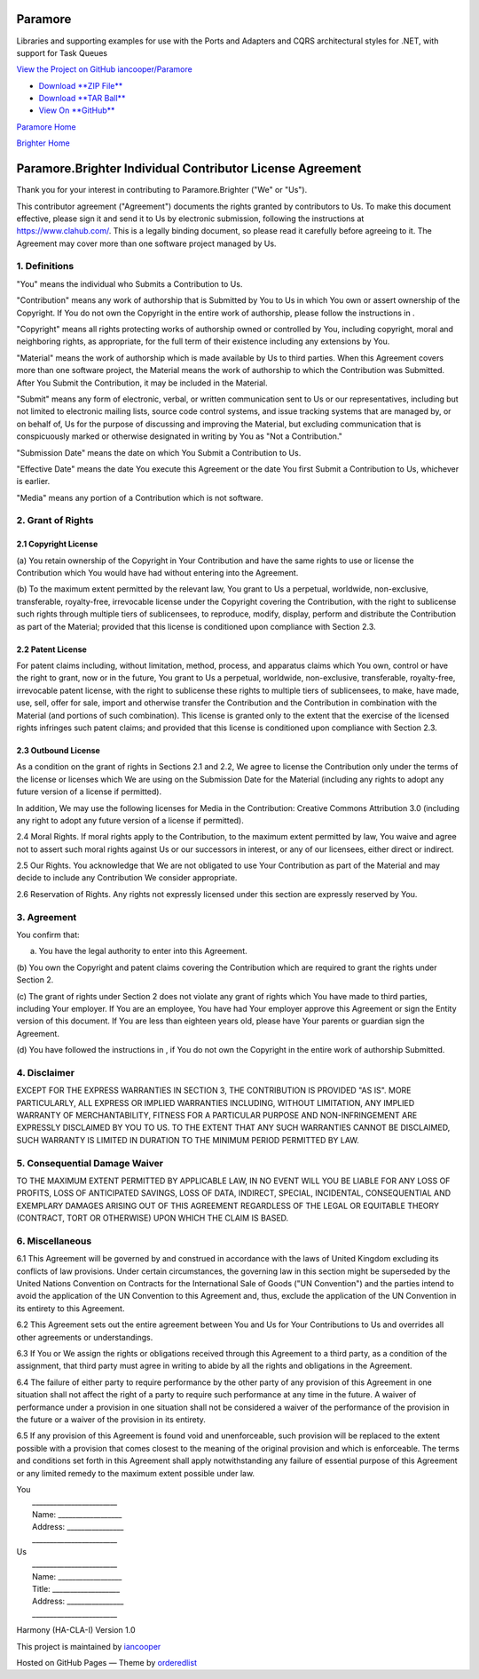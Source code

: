 Paramore
========

Libraries and supporting examples for use with the Ports and Adapters
and CQRS architectural styles for .NET, with support for Task Queues

`View the Project on GitHub
iancooper/Paramore <https://github.com/iancooper/Paramore>`__

-  `Download **ZIP
   File** <https://github.com/iancooper/Paramore/zipball/master>`__
-  `Download **TAR
   Ball** <https://github.com/iancooper/Paramore/tarball/master>`__
-  `View On **GitHub** <https://github.com/iancooper/Paramore>`__

`Paramore Home <../index.html>`__

`Brighter Home <Brighter.html>`__

Paramore.Brighter Individual Contributor License Agreement
==========================================================

Thank you for your interest in contributing to Paramore.Brighter ("We"
or "Us").

This contributor agreement ("Agreement") documents the rights granted by
contributors to Us. To make this document effective, please sign it and
send it to Us by electronic submission, following the instructions at
https://www.clahub.com/. This is a legally binding document, so please
read it carefully before agreeing to it. The Agreement may cover more
than one software project managed by Us.

1. Definitions
--------------

"You" means the individual who Submits a Contribution to Us.

"Contribution" means any work of authorship that is Submitted by You to
Us in which You own or assert ownership of the Copyright. If You do not
own the Copyright in the entire work of authorship, please follow the
instructions in .

"Copyright" means all rights protecting works of authorship owned or
controlled by You, including copyright, moral and neighboring rights, as
appropriate, for the full term of their existence including any
extensions by You.

"Material" means the work of authorship which is made available by Us to
third parties. When this Agreement covers more than one software
project, the Material means the work of authorship to which the
Contribution was Submitted. After You Submit the Contribution, it may be
included in the Material.

"Submit" means any form of electronic, verbal, or written communication
sent to Us or our representatives, including but not limited to
electronic mailing lists, source code control systems, and issue
tracking systems that are managed by, or on behalf of, Us for the
purpose of discussing and improving the Material, but excluding
communication that is conspicuously marked or otherwise designated in
writing by You as "Not a Contribution."

"Submission Date" means the date on which You Submit a Contribution to
Us.

"Effective Date" means the date You execute this Agreement or the date
You first Submit a Contribution to Us, whichever is earlier.

"Media" means any portion of a Contribution which is not software.

2. Grant of Rights
------------------

2.1 Copyright License
~~~~~~~~~~~~~~~~~~~~~

(a) You retain ownership of the Copyright in Your Contribution and have
the same rights to use or license the Contribution which You would have
had without entering into the Agreement.

(b) To the maximum extent permitted by the relevant law, You grant to Us
a perpetual, worldwide, non-exclusive, transferable, royalty-free,
irrevocable license under the Copyright covering the Contribution, with
the right to sublicense such rights through multiple tiers of
sublicensees, to reproduce, modify, display, perform and distribute the
Contribution as part of the Material; provided that this license is
conditioned upon compliance with Section 2.3.

2.2 Patent License
~~~~~~~~~~~~~~~~~~

For patent claims including, without limitation, method, process, and
apparatus claims which You own, control or have the right to grant, now
or in the future, You grant to Us a perpetual, worldwide, non-exclusive,
transferable, royalty-free, irrevocable patent license, with the right
to sublicense these rights to multiple tiers of sublicensees, to make,
have made, use, sell, offer for sale, import and otherwise transfer the
Contribution and the Contribution in combination with the Material (and
portions of such combination). This license is granted only to the
extent that the exercise of the licensed rights infringes such patent
claims; and provided that this license is conditioned upon compliance
with Section 2.3.

2.3 Outbound License
~~~~~~~~~~~~~~~~~~~~

As a condition on the grant of rights in Sections 2.1 and 2.2, We agree
to license the Contribution only under the terms of the license or
licenses which We are using on the Submission Date for the Material
(including any rights to adopt any future version of a license if
permitted).

In addition, We may use the following licenses for Media in the
Contribution: Creative Commons Attribution 3.0 (including any right to
adopt any future version of a license if permitted).

2.4 Moral Rights. If moral rights apply to the Contribution, to the
maximum extent permitted by law, You waive and agree not to assert such
moral rights against Us or our successors in interest, or any of our
licensees, either direct or indirect.

2.5 Our Rights. You acknowledge that We are not obligated to use Your
Contribution as part of the Material and may decide to include any
Contribution We consider appropriate.

2.6 Reservation of Rights. Any rights not expressly licensed under this
section are expressly reserved by You.

3. Agreement
------------

You confirm that:

(a) You have the legal authority to enter into this Agreement.

(b) You own the Copyright and patent claims covering the Contribution
which are required to grant the rights under Section 2.

(c) The grant of rights under Section 2 does not violate any grant of
rights which You have made to third parties, including Your employer. If
You are an employee, You have had Your employer approve this Agreement
or sign the Entity version of this document. If You are less than
eighteen years old, please have Your parents or guardian sign the
Agreement.

(d) You have followed the instructions in , if You do not own the
Copyright in the entire work of authorship Submitted.

4. Disclaimer
-------------

EXCEPT FOR THE EXPRESS WARRANTIES IN SECTION 3, THE CONTRIBUTION IS
PROVIDED "AS IS". MORE PARTICULARLY, ALL EXPRESS OR IMPLIED WARRANTIES
INCLUDING, WITHOUT LIMITATION, ANY IMPLIED WARRANTY OF MERCHANTABILITY,
FITNESS FOR A PARTICULAR PURPOSE AND NON-INFRINGEMENT ARE EXPRESSLY
DISCLAIMED BY YOU TO US. TO THE EXTENT THAT ANY SUCH WARRANTIES CANNOT
BE DISCLAIMED, SUCH WARRANTY IS LIMITED IN DURATION TO THE MINIMUM
PERIOD PERMITTED BY LAW.

5. Consequential Damage Waiver
------------------------------

TO THE MAXIMUM EXTENT PERMITTED BY APPLICABLE LAW, IN NO EVENT WILL YOU
BE LIABLE FOR ANY LOSS OF PROFITS, LOSS OF ANTICIPATED SAVINGS, LOSS OF
DATA, INDIRECT, SPECIAL, INCIDENTAL, CONSEQUENTIAL AND EXEMPLARY DAMAGES
ARISING OUT OF THIS AGREEMENT REGARDLESS OF THE LEGAL OR EQUITABLE
THEORY (CONTRACT, TORT OR OTHERWISE) UPON WHICH THE CLAIM IS BASED.

6. Miscellaneous
----------------

6.1 This Agreement will be governed by and construed in accordance with
the laws of United Kingdom excluding its conflicts of law provisions.
Under certain circumstances, the governing law in this section might be
superseded by the United Nations Convention on Contracts for the
International Sale of Goods ("UN Convention") and the parties intend to
avoid the application of the UN Convention to this Agreement and, thus,
exclude the application of the UN Convention in its entirety to this
Agreement.

6.2 This Agreement sets out the entire agreement between You and Us for
Your Contributions to Us and overrides all other agreements or
understandings.

6.3 If You or We assign the rights or obligations received through this
Agreement to a third party, as a condition of the assignment, that third
party must agree in writing to abide by all the rights and obligations
in the Agreement.

6.4 The failure of either party to require performance by the other
party of any provision of this Agreement in one situation shall not
affect the right of a party to require such performance at any time in
the future. A waiver of performance under a provision in one situation
shall not be considered a waiver of the performance of the provision in
the future or a waiver of the provision in its entirety.

6.5 If any provision of this Agreement is found void and unenforceable,
such provision will be replaced to the extent possible with a provision
that comes closest to the meaning of the original provision and which is
enforceable. The terms and conditions set forth in this Agreement shall
apply notwithstanding any failure of essential purpose of this Agreement
or any limited remedy to the maximum extent possible under law.

| You
|  \_\_\_\_\_\_\_\_\_\_\_\_\_\_\_\_\_\_\_\_\_\_\_\_
|  Name: \_\_\_\_\_\_\_\_\_\_\_\_\_\_\_\_\_\_
|  Address: \_\_\_\_\_\_\_\_\_\_\_\_\_\_\_\_
|  \_\_\_\_\_\_\_\_\_\_\_\_\_\_\_\_\_\_\_\_\_\_\_\_

| Us
|  \_\_\_\_\_\_\_\_\_\_\_\_\_\_\_\_\_\_\_\_\_\_\_\_
|  Name: \_\_\_\_\_\_\_\_\_\_\_\_\_\_\_\_\_\_
|  Title: \_\_\_\_\_\_\_\_\_\_\_\_\_\_\_\_\_\_\_
|  Address: \_\_\_\_\_\_\_\_\_\_\_\_\_\_\_\_
|  \_\_\_\_\_\_\_\_\_\_\_\_\_\_\_\_\_\_\_\_\_\_\_\_

Harmony (HA-CLA-I) Version 1.0

This project is maintained by
`iancooper <https://github.com/iancooper>`__

Hosted on GitHub Pages — Theme by
`orderedlist <https://github.com/orderedlist>`__

